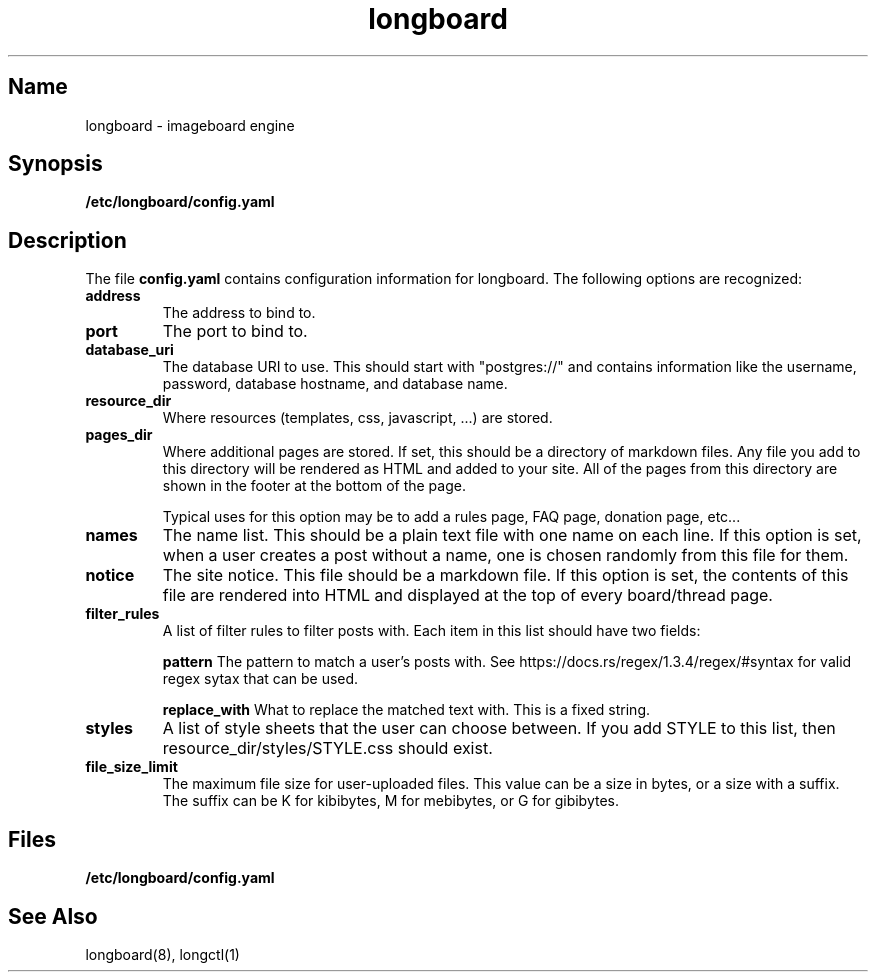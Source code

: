 .ad l
.TH longboard 5 2020-04-20
.SH Name
longboard \- imageboard engine
.SH Synopsis
.B /etc/longboard/config.yaml
.SH Description
The file \fBconfig.yaml\fR contains configuration information for longboard.
The following options are recognized:
.TP
.B address
The address to bind to.
.TP
.B port
The port to bind to.
.TP
.B database_uri
The database URI to use. This should start with "postgres://" and contains
information like the username, password, database hostname, and database name.
.TP
.B resource_dir
Where resources (templates, css, javascript, ...) are stored.
.TP
.B pages_dir
Where additional pages are stored. If set, this should be a directory of
markdown files. Any file you add to this directory will be rendered as HTML and
added to your site. All of the pages from this directory are shown in the
footer at the bottom of the page.
.IP
Typical uses for this option may be to add a rules page, FAQ page, donation
page, etc...
.TP
.B names
The name list. This should be a plain text file with one name on each line. If
this option is set, when a user creates a post without a name, one is chosen
randomly from this file for them.
.TP
.B notice
The site notice. This file should be a markdown file. If this option is set,
the contents of this file are rendered into HTML and displayed at the top of
every board/thread page.
.TP
.B filter_rules
A list of filter rules to filter posts with. Each item in this list should have
two fields:
.IP
.B pattern
The pattern to match a user's posts with. See
https://docs.rs/regex/1.3.4/regex/#syntax for valid regex sytax that can be
used.
.IP
.B replace_with
What to replace the matched text with. This is a fixed string.
.TP
.B styles
A list of style sheets that the user can choose between. If you add STYLE to
this list, then resource_dir/styles/STYLE.css should exist.
.TP
.B file_size_limit
The maximum file size for user-uploaded files. This value can be a size in
bytes, or a size with a suffix. The suffix can be K for kibibytes, M for
mebibytes, or G for gibibytes.
.SH Files
.B /etc/longboard/config.yaml
.SH See Also
longboard(8), longctl(1)
